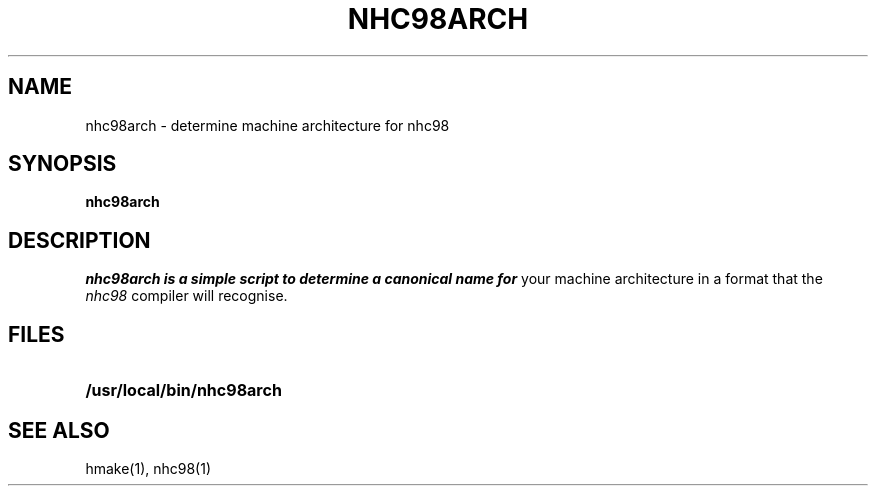 .TH NHC98ARCH 1 local
.SH NAME
nhc98arch \- determine machine architecture for nhc98
.SH SYNOPSIS
.B nhc98arch
.SH DESCRIPTION
.I nhc98arch is a simple script to determine a canonical name for
your machine architecture in a format that the
.I nhc98
compiler will recognise.

.SH FILES
.TP 25
.B /usr/local/bin/nhc98arch

.SH "SEE ALSO"
hmake(1), nhc98(1)

